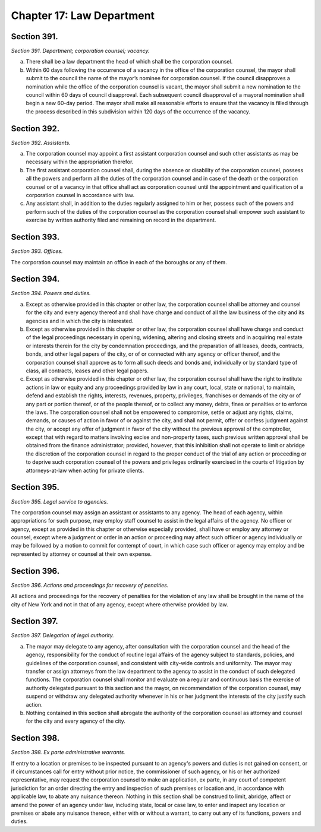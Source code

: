 Chapter 17: Law Department
============================================================================================================================================================================================================
Section 391.
------------------------------------------------------------------------------------------------------------------------------------------------------------------------------------------------------------------------------------------------------------------------------------------------------------------------------------------------------------------------------------------------------------------------------------------------------------------------------------------------------------------------------------------------------------------------------------------------------------------------


*Section 391. Department; corporation counsel; vacancy.*


a. There shall be a law department the head of which shall be the corporation counsel.

b. Within 60 days following the occurrence of a vacancy in the office of the corporation counsel, the mayor shall submit to the council the name of the mayor’s nominee for corporation counsel. If the council disapproves a nomination while the office of the corporation counsel is vacant, the mayor shall submit a new nomination to the council within 60 days of council disapproval. Each subsequent council disapproval of a mayoral nomination shall begin a new 60-day period. The mayor shall make all reasonable efforts to ensure that the vacancy is filled through the process described in this subdivision within 120 days of the occurrence of the vacancy.






Section 392.
------------------------------------------------------------------------------------------------------------------------------------------------------------------------------------------------------------------------------------------------------------------------------------------------------------------------------------------------------------------------------------------------------------------------------------------------------------------------------------------------------------------------------------------------------------------------------------------------------------------------


*Section 392. Assistants.*


a. The corporation counsel may appoint a first assistant corporation counsel and such other assistants as may be necessary within the appropriation therefor.

b. The first assistant corporation counsel shall, during the absence or disability of the corporation counsel, possess all the powers and perform all the duties of the corporation counsel and in case of the death or the corporation counsel or of a vacancy in that office shall act as corporation counsel until the appointment and qualification of a corporation counsel in accordance with law.

c. Any assistant shall, in addition to the duties regularly assigned to him or her, possess such of the powers and perform such of the duties of the corporation counsel as the corporation counsel shall empower such assistant to exercise by written authority filed and remaining on record in the department.






Section 393.
------------------------------------------------------------------------------------------------------------------------------------------------------------------------------------------------------------------------------------------------------------------------------------------------------------------------------------------------------------------------------------------------------------------------------------------------------------------------------------------------------------------------------------------------------------------------------------------------------------------------


*Section 393. Offices.*


The corporation counsel may maintain an office in each of the boroughs or any of them.




Section 394.
------------------------------------------------------------------------------------------------------------------------------------------------------------------------------------------------------------------------------------------------------------------------------------------------------------------------------------------------------------------------------------------------------------------------------------------------------------------------------------------------------------------------------------------------------------------------------------------------------------------------


*Section 394. Powers and duties.*


a. Except as otherwise provided in this chapter or other law, the corporation counsel shall be attorney and counsel for the city and every agency thereof and shall have charge and conduct of all the law business of the city and its agencies and in which the city is interested.

b. Except as otherwise provided in this chapter or other law, the corporation counsel shall have charge and conduct of the legal proceedings necessary in opening, widening, altering and closing streets and in acquiring real estate or interests therein for the city by condemnation proceedings, and the preparation of all leases, deeds, contracts, bonds, and other legal papers of the city, or of or connected with any agency or officer thereof, and the corporation counsel shall approve as to form all such deeds and bonds and, individually or by standard type of class, all contracts, leases and other legal papers.

c. Except as otherwise provided in this chapter or other law, the corporation counsel shall have the right to institute actions in law or equity and any proceedings provided by law in any court, local, state or national, to maintain, defend and establish the rights, interests, revenues, property, privileges, franchises or demands of the city or of any part or portion thereof, or of the people thereof, or to collect any money, debts, fines or penalties or to enforce the laws. The corporation counsel shall not be empowered to compromise, settle or adjust any rights, claims, demands, or causes of action in favor of or against the city, and shall not permit, offer or confess judgment against the city, or accept any offer of judgment in favor of the city without the previous approval of the comptroller, except that with regard to matters involving excise and non-property taxes, such previous written approval shall be obtained from the finance administrator; provided, however, that this inhibition shall not operate to limit or abridge the discretion of the corporation counsel in regard to the proper conduct of the trial of any action or proceeding or to deprive such corporation counsel of the powers and privileges ordinarily exercised in the courts of litigation by attorneys-at-law when acting for private clients.




Section 395.
------------------------------------------------------------------------------------------------------------------------------------------------------------------------------------------------------------------------------------------------------------------------------------------------------------------------------------------------------------------------------------------------------------------------------------------------------------------------------------------------------------------------------------------------------------------------------------------------------------------------


*Section 395. Legal service to agencies.*


The corporation counsel may assign an assistant or assistants to any agency. The head of each agency, within appropriations for such purpose, may employ staff counsel to assist in the legal affairs of the agency. No officer or agency, except as provided in this chapter or otherwise especially provided, shall have or employ any attorney or counsel, except where a judgment or order in an action or proceeding may affect such officer or agency individually or may be followed by a motion to commit for contempt of court, in which case such officer or agency may employ and be represented by attorney or counsel at their own expense.




Section 396.
------------------------------------------------------------------------------------------------------------------------------------------------------------------------------------------------------------------------------------------------------------------------------------------------------------------------------------------------------------------------------------------------------------------------------------------------------------------------------------------------------------------------------------------------------------------------------------------------------------------------


*Section 396. Actions and proceedings for recovery of penalties.*


All actions and proceedings for the recovery of penalties for the violation of any law shall be brought in the name of the city of New York and not in that of any agency, except where otherwise provided by law.




Section 397.
------------------------------------------------------------------------------------------------------------------------------------------------------------------------------------------------------------------------------------------------------------------------------------------------------------------------------------------------------------------------------------------------------------------------------------------------------------------------------------------------------------------------------------------------------------------------------------------------------------------------


*Section 397. Delegation of legal authority.*


a. The mayor may delegate to any agency, after consultation with the corporation counsel and the head of the agency, responsibility for the conduct of routine legal affairs of the agency subject to standards, policies, and guidelines of the corporation counsel, and consistent with city-wide controls and uniformity. The mayor may transfer or assign attorneys from the law department to the agency to assist in the conduct of such delegated functions. The corporation counsel shall monitor and evaluate on a regular and continuous basis the exercise of authority delegated pursuant to this section and the mayor, on recommendation of the corporation counsel, may suspend or withdraw any delegated authority whenever in his or her judgment the interests of the city justify such action.

b. Nothing contained in this section shall abrogate the authority of the corporation counsel as attorney and counsel for the city and every agency of the city.




Section 398.
------------------------------------------------------------------------------------------------------------------------------------------------------------------------------------------------------------------------------------------------------------------------------------------------------------------------------------------------------------------------------------------------------------------------------------------------------------------------------------------------------------------------------------------------------------------------------------------------------------------------


*Section 398. Ex parte administrative warrants.*


If entry to a location or premises to be inspected pursuant to an agency's powers and duties is not gained on consent, or if circumstances call for entry without prior notice, the commissioner of such agency, or his or her authorized representative, may request the corporation counsel to make an application, ex parte, in any court of competent jurisdiction for an order directing the entry and inspection of such premises or location and, in accordance with applicable law, to abate any nuisance thereon. Nothing in this section shall be construed to limit, abridge, affect or amend the power of an agency under law, including state, local or case law, to enter and inspect any location or premises or abate any nuisance thereon, either with or without a warrant, to carry out any of its functions, powers and duties.




